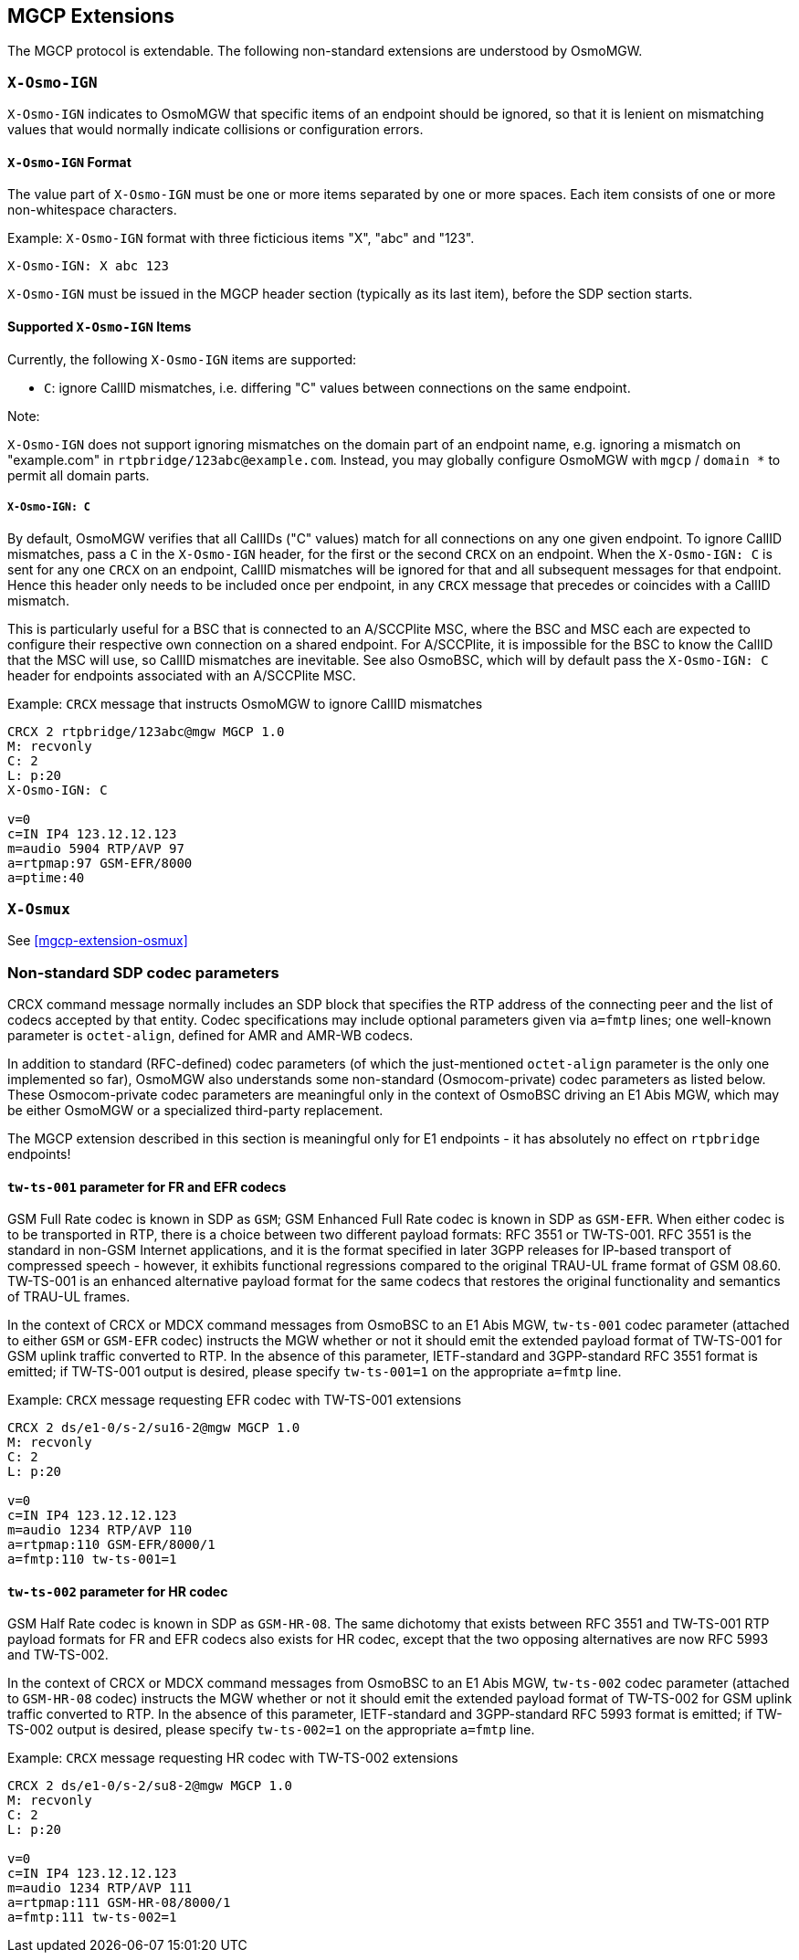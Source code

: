 == MGCP Extensions

The MGCP protocol is extendable. The following non-standard extensions are
understood by OsmoMGW.

=== `X-Osmo-IGN`

`X-Osmo-IGN` indicates to OsmoMGW that specific items of an endpoint should be
ignored, so that it is lenient on mismatching values that would normally
indicate collisions or configuration errors.

==== `X-Osmo-IGN` Format

The value part of `X-Osmo-IGN` must be one or more items separated by one or more
spaces. Each item consists of one or more non-whitespace characters.

.Example: `X-Osmo-IGN` format with three ficticious items "X", "abc" and "123".
----
X-Osmo-IGN: X abc 123
----

`X-Osmo-IGN` must be issued in the MGCP header section (typically as its last item),
before the SDP section starts.

==== Supported `X-Osmo-IGN` Items

Currently, the following `X-Osmo-IGN` items are supported:

* `C`: ignore CallID mismatches, i.e. differing "C" values between connections
  on the same endpoint.

.Note:
`X-Osmo-IGN` does not support ignoring mismatches on the domain part of
an endpoint name, e.g. ignoring a mismatch on "example.com" in
`rtpbridge/123abc@example.com`. Instead, you may globally configure OsmoMGW
with `mgcp` / `domain *` to permit all domain parts.

===== `X-Osmo-IGN: C`

By default, OsmoMGW verifies that all CallIDs ("C" values) match for all
connections on any one given endpoint. To ignore CallID mismatches, pass a `C`
in the `X-Osmo-IGN` header, for the first or the second `CRCX` on an endpoint.
When the `X-Osmo-IGN: C` is sent for any one `CRCX` on an endpoint, CallID
mismatches will be ignored for that and all subsequent messages for that
endpoint. Hence this header only needs to be included once per endpoint, in any
`CRCX` message that precedes or coincides with a CallID mismatch.

This is particularly useful for a BSC that is connected to an A/SCCPlite MSC,
where the BSC and MSC each are expected to configure their respective own
connection on a shared endpoint. For A/SCCPlite, it is impossible for the BSC
to know the CallID that the MSC will use, so CallID mismatches are inevitable.
See also OsmoBSC, which will by default pass the `X-Osmo-IGN: C` header for
endpoints associated with an A/SCCPlite MSC.

.Example: `CRCX` message that instructs OsmoMGW to ignore CallID mismatches
----
CRCX 2 rtpbridge/123abc@mgw MGCP 1.0
M: recvonly
C: 2
L: p:20
X-Osmo-IGN: C

v=0
c=IN IP4 123.12.12.123
m=audio 5904 RTP/AVP 97
a=rtpmap:97 GSM-EFR/8000
a=ptime:40
----

=== `X-Osmux`

See <<mgcp-extension-osmux>>

=== Non-standard SDP codec parameters

CRCX command message normally includes an SDP block that specifies the RTP
address of the connecting peer and the list of codecs accepted by that entity.
Codec specifications may include optional parameters given via `a=fmtp` lines;
one well-known parameter is `octet-align`, defined for AMR and AMR-WB codecs.

In addition to standard (RFC-defined) codec parameters (of which the
just-mentioned `octet-align` parameter is the only one implemented so far),
OsmoMGW also understands some non-standard (Osmocom-private) codec parameters
as listed below.
These Osmocom-private codec parameters are meaningful only in the context
of OsmoBSC driving an E1 Abis MGW, which may be either OsmoMGW or a specialized
third-party replacement.

The MGCP extension described in this section is meaningful only for E1
endpoints - it has absolutely no effect on `rtpbridge` endpoints!

==== `tw-ts-001` parameter for FR and EFR codecs

GSM Full Rate codec is known in SDP as `GSM`; GSM Enhanced Full Rate codec
is known in SDP as `GSM-EFR`.
When either codec is to be transported in RTP, there is a choice between
two different payload formats: RFC 3551 or TW-TS-001.
RFC 3551 is the standard in non-GSM Internet applications, and it is the
format specified in later 3GPP releases for IP-based transport of
compressed speech - however, it exhibits functional regressions compared
to the original TRAU-UL frame format of GSM 08.60.
TW-TS-001 is an enhanced alternative payload format for the same codecs
that restores the original functionality and semantics of TRAU-UL frames.

In the context of CRCX or MDCX command messages from OsmoBSC to an E1 Abis MGW,
`tw-ts-001` codec parameter (attached to either `GSM` or `GSM-EFR` codec)
instructs the MGW whether or not it should emit the extended payload format
of TW-TS-001 for GSM uplink traffic converted to RTP.
In the absence of this parameter, IETF-standard and 3GPP-standard RFC 3551
format is emitted; if TW-TS-001 output is desired, please specify
`tw-ts-001=1` on the appropriate `a=fmtp` line.

.Example: `CRCX` message requesting EFR codec with TW-TS-001 extensions
----
CRCX 2 ds/e1-0/s-2/su16-2@mgw MGCP 1.0
M: recvonly
C: 2
L: p:20

v=0
c=IN IP4 123.12.12.123
m=audio 1234 RTP/AVP 110
a=rtpmap:110 GSM-EFR/8000/1
a=fmtp:110 tw-ts-001=1
----

==== `tw-ts-002` parameter for HR codec

GSM Half Rate codec is known in SDP as `GSM-HR-08`.
The same dichotomy that exists between RFC 3551 and TW-TS-001 RTP payload
formats for FR and EFR codecs also exists for HR codec, except that
the two opposing alternatives are now RFC 5993 and TW-TS-002.

In the context of CRCX or MDCX command messages from OsmoBSC to an E1 Abis MGW,
`tw-ts-002` codec parameter (attached to `GSM-HR-08` codec)
instructs the MGW whether or not it should emit the extended payload format
of TW-TS-002 for GSM uplink traffic converted to RTP.
In the absence of this parameter, IETF-standard and 3GPP-standard RFC 5993
format is emitted; if TW-TS-002 output is desired, please specify
`tw-ts-002=1` on the appropriate `a=fmtp` line.

.Example: `CRCX` message requesting HR codec with TW-TS-002 extensions
----
CRCX 2 ds/e1-0/s-2/su8-2@mgw MGCP 1.0
M: recvonly
C: 2
L: p:20

v=0
c=IN IP4 123.12.12.123
m=audio 1234 RTP/AVP 111
a=rtpmap:111 GSM-HR-08/8000/1
a=fmtp:111 tw-ts-002=1
----

